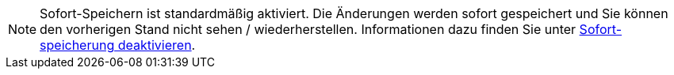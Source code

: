 NOTE: Sofort-Speichern ist standardmäßig aktiviert.
Die Änderungen werden sofort gespeichert und Sie können den vorherigen Stand nicht sehen / wiederherstellen.
Informationen dazu finden Sie unter xref:opsi-manual-opsiwebgui-settings-quicksave-disable[Sofort-speicherung deaktivieren].
